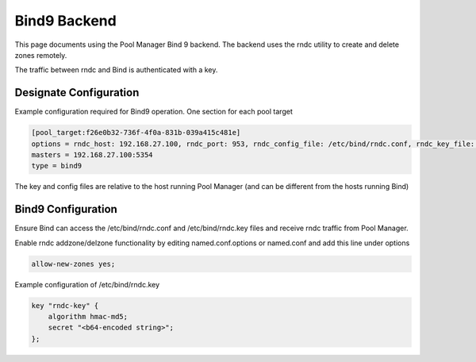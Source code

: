 ..
    Copyright 2013 Hewlett-Packard Development Company, L.P.

    Licensed under the Apache License, Version 2.0 (the "License"); you may
    not use this file except in compliance with the License. You may obtain
    a copy of the License at

        http://www.apache.org/licenses/LICENSE-2.0

    Unless required by applicable law or agreed to in writing, software
    distributed under the License is distributed on an "AS IS" BASIS, WITHOUT
    WARRANTIES OR CONDITIONS OF ANY KIND, either express or implied. See the
    License for the specific language governing permissions and limitations
    under the License.

Bind9 Backend
=============

This page documents using the Pool Manager Bind 9 backend.
The backend uses the rndc utility to create and delete zones remotely.

The traffic between rndc and Bind is authenticated with a key.

Designate Configuration
-----------------------

Example configuration required for Bind9 operation. One section for each pool target

.. code-block:: ini

    [pool_target:f26e0b32-736f-4f0a-831b-039a415c481e]
    options = rndc_host: 192.168.27.100, rndc_port: 953, rndc_config_file: /etc/bind/rndc.conf, rndc_key_file: /etc/bind/rndc.key, port: 53, host: 192.168.27.100, clean_zonefile: false
    masters = 192.168.27.100:5354
    type = bind9

The key and config files are relative to the host running Pool Manager (and can
be different from the hosts running Bind)

Bind9 Configuration
-------------------

Ensure Bind can access the /etc/bind/rndc.conf and /etc/bind/rndc.key files and
receive rndc traffic from Pool Manager.

Enable rndc addzone/delzone functionality by editing named.conf.options or named.conf and add this line under options

.. code-block:: c

    allow-new-zones yes;

Example configuration of /etc/bind/rndc.key

.. code-block:: c

    key "rndc-key" {
        algorithm hmac-md5;
        secret "<b64-encoded string>";
    };
